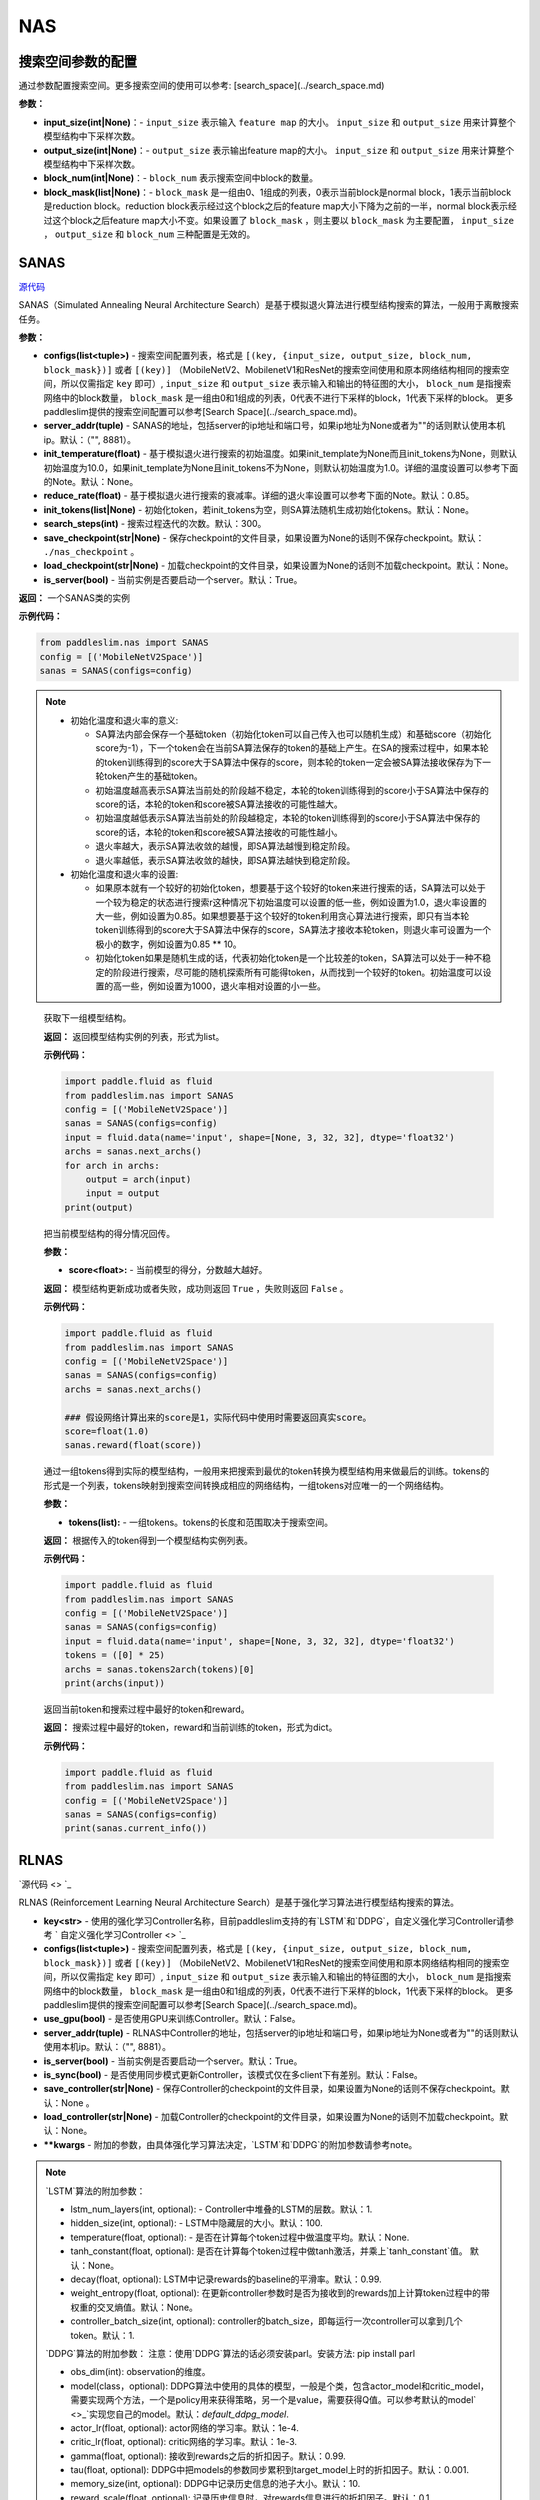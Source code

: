 NAS
========

搜索空间参数的配置
----------------------


通过参数配置搜索空间。更多搜索空间的使用可以参考: [search_space](../search_space.md)

**参数：**

- **input_size(int|None)**：- ``input_size`` 表示输入 ``feature map`` 的大小。 ``input_size`` 和 ``output_size`` 用来计算整个模型结构中下采样次数。

- **output_size(int|None)**：- ``output_size`` 表示输出feature map的大小。 ``input_size`` 和 ``output_size`` 用来计算整个模型结构中下采样次数。

- **block_num(int|None)**：- ``block_num`` 表示搜索空间中block的数量。

- **block_mask(list|None)**：- ``block_mask`` 是一组由0、1组成的列表，0表示当前block是normal block，1表示当前block是reduction block。reduction block表示经过这个block之后的feature map大小下降为之前的一半，normal block表示经过这个block之后feature map大小不变。如果设置了  ``block_mask`` ，则主要以 ``block_mask`` 为主要配置， ``input_size`` ， ``output_size`` 和 ``block_num`` 三种配置是无效的。

SANAS
------

.. py:class:: paddleslim.nas.SANAS(configs, server_addr=("", 8881), init_temperature=None, reduce_rate=0.85, init_tokens=None, search_steps=300, save_checkpoint='./nas_checkpoint', load_checkpoint=None, is_server=True)

`源代码 <https://github.com/PaddlePaddle/PaddleSlim/blob/develop/paddleslim/nas/sa_nas.py#L36>`_

SANAS（Simulated Annealing Neural Architecture Search）是基于模拟退火算法进行模型结构搜索的算法，一般用于离散搜索任务。

**参数：**

- **configs(list<tuple>)** - 搜索空间配置列表，格式是 ``[(key, {input_size, output_size, block_num, block_mask})]`` 或者 ``[(key)]`` （MobileNetV2、MobilenetV1和ResNet的搜索空间使用和原本网络结构相同的搜索空间，所以仅需指定 ``key`` 即可）, ``input_size`` 和 ``output_size`` 表示输入和输出的特征图的大小， ``block_num`` 是指搜索网络中的block数量， ``block_mask`` 是一组由0和1组成的列表，0代表不进行下采样的block，1代表下采样的block。 更多paddleslim提供的搜索空间配置可以参考[Search Space](../search_space.md)。
- **server_addr(tuple)** - SANAS的地址，包括server的ip地址和端口号，如果ip地址为None或者为""的话则默认使用本机ip。默认：（"", 8881）。
- **init_temperature(float)** - 基于模拟退火进行搜索的初始温度。如果init_template为None而且init_tokens为None，则默认初始温度为10.0，如果init_template为None且init_tokens不为None，则默认初始温度为1.0。详细的温度设置可以参考下面的Note。默认：None。
- **reduce_rate(float)** - 基于模拟退火进行搜索的衰减率。详细的退火率设置可以参考下面的Note。默认：0.85。
- **init_tokens(list|None)** - 初始化token，若init_tokens为空，则SA算法随机生成初始化tokens。默认：None。
- **search_steps(int)** - 搜索过程迭代的次数。默认：300。
- **save_checkpoint(str|None)** - 保存checkpoint的文件目录，如果设置为None的话则不保存checkpoint。默认： ``./nas_checkpoint`` 。
- **load_checkpoint(str|None)** - 加载checkpoint的文件目录，如果设置为None的话则不加载checkpoint。默认：None。
- **is_server(bool)** - 当前实例是否要启动一个server。默认：True。

**返回：**
一个SANAS类的实例

**示例代码：**

.. code-block:: python

   from paddleslim.nas import SANAS
   config = [('MobileNetV2Space')]
   sanas = SANAS(configs=config)

.. note::

  - 初始化温度和退火率的意义:

    - SA算法内部会保存一个基础token（初始化token可以自己传入也可以随机生成）和基础score（初始化score为-1），下一个token会在当前SA算法保存的token的基础上产生。在SA的搜索过程中，如果本轮的token训练得到的score大于SA算法中保存的score，则本轮的token一定会被SA算法接收保存为下一轮token产生的基础token。

    - 初始温度越高表示SA算法当前处的阶段越不稳定，本轮的token训练得到的score小于SA算法中保存的score的话，本轮的token和score被SA算法接收的可能性越大。

    - 初始温度越低表示SA算法当前处的阶段越稳定，本轮的token训练得到的score小于SA算法中保存的score的话，本轮的token和score被SA算法接收的可能性越小。

    - 退火率越大，表示SA算法收敛的越慢，即SA算法越慢到稳定阶段。

    - 退火率越低，表示SA算法收敛的越快，即SA算法越快到稳定阶段。

  - 初始化温度和退火率的设置: 

    - 如果原本就有一个较好的初始化token，想要基于这个较好的token来进行搜索的话，SA算法可以处于一个较为稳定的状态进行搜索r这种情况下初始温度可以设置的低一些，例如设置为1.0，退火率设置的大一些，例如设置为0.85。如果想要基于这个较好的token利用贪心算法进行搜索，即只有当本轮token训练得到的score大于SA算法中保存的score，SA算法才接收本轮token，则退火率可设置为一个极小的数字，例如设置为0.85 ** 10。

    - 初始化token如果是随机生成的话，代表初始化token是一个比较差的token，SA算法可以处于一种不稳定的阶段进行搜索，尽可能的随机探索所有可能得token，从而找到一个较好的token。初始温度可以设置的高一些，例如设置为1000，退火率相对设置的小一些。

.. 

   .. py:method:: next_archs()

   获取下一组模型结构。
   
   **返回：**
   返回模型结构实例的列表，形式为list。
   
   **示例代码：**

   .. code-block:: python

      import paddle.fluid as fluid
      from paddleslim.nas import SANAS
      config = [('MobileNetV2Space')]
      sanas = SANAS(configs=config)
      input = fluid.data(name='input', shape=[None, 3, 32, 32], dtype='float32')
      archs = sanas.next_archs()
      for arch in archs:
          output = arch(input)
          input = output
      print(output)
   
   .. py:method:: reward(score)

   把当前模型结构的得分情况回传。
   
   **参数：**
   
   - **score<float>:** - 当前模型的得分，分数越大越好。
   
   **返回：**
   模型结构更新成功或者失败，成功则返回 ``True`` ，失败则返回 ``False`` 。
   
   **示例代码：**

   .. code-block:: python

      import paddle.fluid as fluid
      from paddleslim.nas import SANAS
      config = [('MobileNetV2Space')]
      sanas = SANAS(configs=config)
      archs = sanas.next_archs()
      
      ### 假设网络计算出来的score是1，实际代码中使用时需要返回真实score。
      score=float(1.0)
      sanas.reward(float(score))
   
   
   .. py:methd:: tokens2arch(tokens)

   通过一组tokens得到实际的模型结构，一般用来把搜索到最优的token转换为模型结构用来做最后的训练。tokens的形式是一个列表，tokens映射到搜索空间转换成相应的网络结构，一组tokens对应唯一的一个网络结构。
   
   **参数：**
   
   - **tokens(list):** - 一组tokens。tokens的长度和范围取决于搜索空间。
   
   **返回：**
   根据传入的token得到一个模型结构实例列表。
   
   **示例代码：**

   .. code-block:: python

      import paddle.fluid as fluid
      from paddleslim.nas import SANAS
      config = [('MobileNetV2Space')]
      sanas = SANAS(configs=config)
      input = fluid.data(name='input', shape=[None, 3, 32, 32], dtype='float32')
      tokens = ([0] * 25)
      archs = sanas.tokens2arch(tokens)[0]
      print(archs(input))
   
   .. py:method:: current_info()

   返回当前token和搜索过程中最好的token和reward。
   
   **返回：**
   搜索过程中最好的token，reward和当前训练的token，形式为dict。
   
   **示例代码：**

   .. code-block:: python

      import paddle.fluid as fluid
      from paddleslim.nas import SANAS
      config = [('MobileNetV2Space')]
      sanas = SANAS(configs=config)
      print(sanas.current_info())



RLNAS
------

.. py:class:: paddleslim.nas.RLNAS(key, configs, use_gpu=False, server_addr=("", 8881), is_server=True, is_sync=False, save_controller=None, load_controller=None, **kwargs)

`源代码 <> `_

RLNAS (Reinforcement Learning Neural Architecture Search）是基于强化学习算法进行模型结构搜索的算法。

- **key<str>** - 使用的强化学习Controller名称，目前paddleslim支持的有`LSTM`和`DDPG`，自定义强化学习Controller请参考 ` 自定义强化学习Controller <> `_
- **configs(list<tuple>)** - 搜索空间配置列表，格式是 ``[(key, {input_size, output_size, block_num, block_mask})]`` 或者 ``[(key)]`` （MobileNetV2、MobilenetV1和ResNet的搜索空间使用和原本网络结构相同的搜索空间，所以仅需指定 ``key`` 即可）, ``input_size`` 和 ``output_size`` 表示输入和输出的特征图的大小， ``block_num`` 是指搜索网络中的block数量， ``block_mask`` 是一组由0和1组成的列表，0代表不进行下采样的block，1代表下采样的block。 更多paddleslim提供的搜索空间配置可以参考[Search Space](../search_space.md)。
- **use_gpu(bool)** - 是否使用GPU来训练Controller。默认：False。
- **server_addr(tuple)** - RLNAS中Controller的地址，包括server的ip地址和端口号，如果ip地址为None或者为""的话则默认使用本机ip。默认：（"", 8881）。
- **is_server(bool)** - 当前实例是否要启动一个server。默认：True。
- **is_sync(bool)** - 是否使用同步模式更新Controller，该模式仅在多client下有差别。默认：False。
- **save_controller(str|None)** - 保存Controller的checkpoint的文件目录，如果设置为None的话则不保存checkpoint。默认：None 。
- **load_controller(str|None)** - 加载Controller的checkpoint的文件目录，如果设置为None的话则不加载checkpoint。默认：None。
- **\*\*kwargs** - 附加的参数，由具体强化学习算法决定，`LSTM`和`DDPG`的附加参数请参考note。

.. note::

  `LSTM`算法的附加参数：

  - lstm_num_layers(int, optional): - Controller中堆叠的LSTM的层数。默认：1.
  - hidden_size(int, optional): - LSTM中隐藏层的大小。默认：100.
  - temperature(float, optional): - 是否在计算每个token过程中做温度平均。默认：None.
  - tanh_constant(float, optional): 是否在计算每个token过程中做tanh激活，并乘上`tanh_constant`值。 默认：None。
  - decay(float, optional): LSTM中记录rewards的baseline的平滑率。默认：0.99.
  - weight_entropy(float, optional): 在更新controller参数时是否为接收到的rewards加上计算token过程中的带权重的交叉熵值。默认：None。
  - controller_batch_size(int, optional): controller的batch_size，即每运行一次controller可以拿到几个token。默认：1.


  `DDPG`算法的附加参数：
  注意：使用`DDPG`算法的话必须安装parl。安装方法: pip install parl

  - obs_dim(int): observation的维度。
  - model(class，optional): DDPG算法中使用的具体的模型，一般是个类，包含actor_model和critic_model，需要实现两个方法，一个是policy用来获得策略，另一个是value，需要获得Q值。可以参考默认的model` <>_`实现您自己的model。默认：`default_ddpg_model`.
  - actor_lr(float, optional): actor网络的学习率。默认：1e-4.
  - critic_lr(float, optional): critic网络的学习率。默认：1e-3.
  - gamma(float, optional): 接收到rewards之后的折扣因子。默认：0.99.
  - tau(float, optional): DDPG中把models的参数同步累积到target_model上时的折扣因子。默认：0.001.
  - memory_size(int, optional): DDPG中记录历史信息的池子大小。默认：10.
  - reward_scale(float, optional): 记录历史信息时，对rewards信息进行的折扣因子。默认：0.1.
  - controller_batch_size(int, optional): controller的batch_size，即每运行一次controller可以拿到几个token。默认：1.
  - actions_noise(class, optional): 通过DDPG拿到action之后添加的噪声，设置为False或者None时不添加噪声。默认：default_noise.
..

**返回：**
一个RLNAS类的实例

**示例代码：**

.. code-block:: python

   from paddleslim.nas import RLNAS
   config = [('MobileNetV2Space')]
   rlnas = RLNAS(key='lstm', configs=config)


  .. py:method:: next_archs(obs=None)
  获取下一组模型结构。

  **参数：**

  - **obs<int|np.array>** - 需要获取的模型结构数量或者当前模型的observations。

  **返回：**
  返回模型结构实例的列表，形式为list。
   
  **示例代码：**

  .. code-block:: python
    import paddle.fluid as fluid
    from paddleslim.nas import RLNAS
    config = [('MobileNetV2Space')]
    rlnas = RLNAS(key='lstm', configs=config)
    input = fluid.data(name='input', shape=[None, 3, 32, 32], dtype='float32')
    archs = rlnas.next_archs(1)
    for arch in archs:
        output = arch(input)
        input = output
    print(output)

  .. py:method:: reward(rewards, **kwargs):

  把当前模型结构的rewards回传。

  **参数：**

  - **rewards<float|list<float>>:** - 当前模型的rewards，分数越大越好。
  - **\*\*kwargs:** - 附加的参数，取决于具体的强化学习算法。

  **示例代码：**

  .. code-block:: python
    import paddle.fluid as fluid
    from paddleslim.nas import RLNAS
    config = [('MobileNetV2Space')]
    rlnas = RLNAS(key='lstm', configs=config)
    rlnas.next_archs(1)
    rlnas.reward(1.0)

  .. note::
  reward这一步必须在`next_token`之后执行。
..

  .. py:method:: final_archs(batch_obs):

  获取最终的模型结构。一般在controller训练完成之后会获取几十个模型结构进行完整的实验。

  **参数：**

  - **obs<int|np.array>** - 需要获取的模型结构数量或者当前模型的observations。

  **返回：**
  返回模型结构实例的列表，形式为list。
   
  **示例代码：**

  .. code-block:: python
    import paddle.fluid as fluid
    from paddleslim.nas import RLNAS
    config = [('MobileNetV2Space')]
    rlnas = RLNAS(key='lstm', configs=config)
    archs = rlnas.final_archs(10)
  
  .. py:methd:: tokens2arch(tokens)

  通过一组tokens得到实际的模型结构，一般用来把搜索到最优的token转换为模型结构用来做最后的训练。tokens的形式是一个列表，tokens映射到搜索空间转换成相应的网络结构，一组tokens对应唯一的一个网络结构。
  
  **参数：**
  
  - **tokens(list):** - 一组tokens。tokens的长度和范围取决于搜索空间。
  
  **返回：**
  根据传入的token得到一个模型结构实例列表。
  
  **示例代码：**

  .. code-block:: python

    import paddle.fluid as fluid
    from paddleslim.nas import SANAS
    config = [('MobileNetV2Space')]
    rlnas = RLNAS(key='lstm', configs=config)
    input = fluid.data(name='input', shape=[None, 3, 32, 32], dtype='float32')
    tokens = ([0] * 25)
    archs = sanas.tokens2arch(tokens)[0]
    print(archs(input))
  
